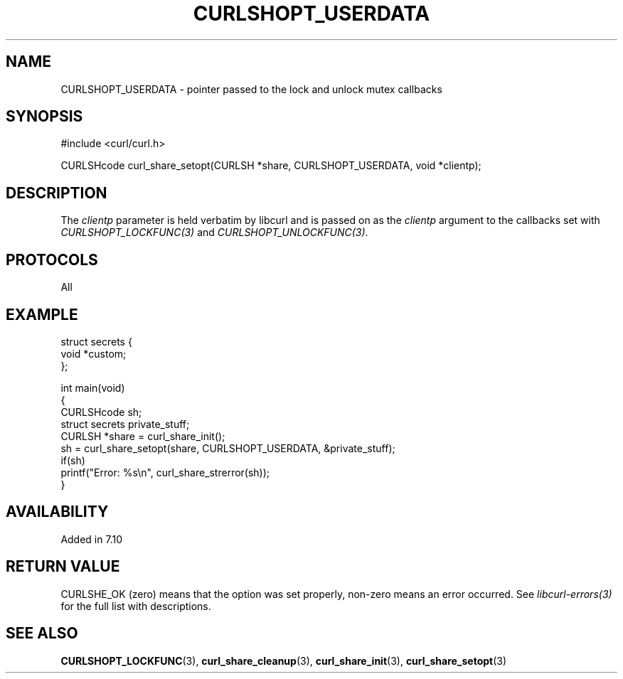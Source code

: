 .\" generated by cd2nroff 0.1 from CURLSHOPT_USERDATA.md
.TH CURLSHOPT_USERDATA 3 "April 18 2024" libcurl
.SH NAME
CURLSHOPT_USERDATA \- pointer passed to the lock and unlock mutex callbacks
.SH SYNOPSIS
.nf
#include <curl/curl.h>

CURLSHcode curl_share_setopt(CURLSH *share, CURLSHOPT_USERDATA, void *clientp);
.fi
.SH DESCRIPTION
The \fIclientp\fP parameter is held verbatim by libcurl and is passed on as
the \fIclientp\fP argument to the callbacks set with
\fICURLSHOPT_LOCKFUNC(3)\fP and \fICURLSHOPT_UNLOCKFUNC(3)\fP.
.SH PROTOCOLS
All
.SH EXAMPLE
.nf
struct secrets {
  void *custom;
};

int main(void)
{
  CURLSHcode sh;
  struct secrets private_stuff;
  CURLSH *share = curl_share_init();
  sh = curl_share_setopt(share, CURLSHOPT_USERDATA, &private_stuff);
  if(sh)
    printf("Error: %s\\n", curl_share_strerror(sh));
}
.fi
.SH AVAILABILITY
Added in 7.10
.SH RETURN VALUE
CURLSHE_OK (zero) means that the option was set properly, non\-zero means an
error occurred. See \fIlibcurl\-errors(3)\fP for the full list with
descriptions.
.SH SEE ALSO
.BR CURLSHOPT_LOCKFUNC (3),
.BR curl_share_cleanup (3),
.BR curl_share_init (3),
.BR curl_share_setopt (3)
